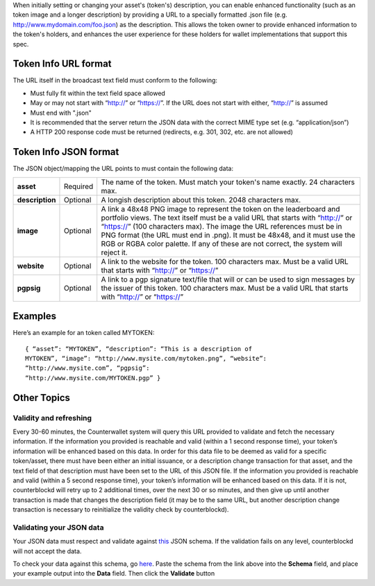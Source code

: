 When initially setting or changing your asset's (token's) description,
you can enable enhanced functionality (such as an token image and a
longer description) by providing a URL to a specially formatted .json
file (e.g. http://www.mydomain.com/foo.json) as the description. This
allows the token owner to provide enhanced information to the token's
holders, and enhances the user experience for these holders for wallet
implementations that support this spec.

Token Info URL format
---------------------

The URL itself in the broadcast text field must conform to the
following:

-  Must fully fit within the text field space allowed
-  May or may not start with “http://” or “https://”. If the URL does
   not start with either, “http://” is assumed
-  Must end with ".json"
-  It is recommended that the server return the JSON data with the
   correct MIME type set (e.g. “application/json”)
-  A HTTP 200 response code must be returned (redirects, e.g. 301, 302,
   etc. are not allowed)

Token Info JSON format
----------------------

The JSON object/mapping the URL points to must contain the following
data:

+-----------------+------------+--------------------------------------------------------------------------------------------+
|  **asset**      | Required   | The name of the token. Must match your token's name exactly. 24 characters max.            |
+-----------------+------------+--------------------------------------------------------------------------------------------+
|  **description**| Optional   | A longish description about this token. 2048 characters max.                               |
+-----------------+------------+--------------------------------------------------------------------------------------------+
|  **image**      | Optional   | A link a 48x48 PNG image to represent the token on the leaderboard and portfolio views. The|
|                 |            | text itself must be a valid URL that starts with “http://” or “https://” (100 characters   |
|                 |            | max). The image the URL references must be in PNG format (the URL must end in .png). It    |
|                 |            | must be 48x48, and it must use the RGB or RGBA color palette. If any of these are not      |
|                 |            | correct, the system will reject it.                                                        |
+-----------------+------------+--------------------------------------------------------------------------------------------+
|  **website**    | Optional   | A link to the website for the token. 100 characters max. Must be a valid URL that starts   |
|                 |            | with “http://” or “https://”                                                               |
+-----------------+------------+--------------------------------------------------------------------------------------------+
|   **pgpsig**    | Optional   | A link to a pgp signature text/file that will or can be used to sign messages by the       |
|                 |            | issuer of this token. 100 characters max. Must be a valid URL that starts with “http://”   |
|                 |            | or “https://”                                                                              |
+-----------------+------------+--------------------------------------------------------------------------------------------+


Examples
--------

Here’s an example for an token called MYTOKEN:

::

    { “asset”: “MYTOKEN”, “description”: “This is a description of
    MYTOKEN”, “image”: “http://www.mysite.com/mytoken.png”, “website”:
    “http://www.mysite.com”, “pgpsig”:
    “http://www.mysite.com/MYTOKEN.pgp” }

Other Topics
------------

Validity and refreshing
=======================

Every 30-60 minutes, the Counterwallet system will query this URL
provided to validate and fetch the necessary information. If the
information you provided is reachable and valid (within a 1 second
response time), your token’s information will be enhanced based on this
data. In order for this data file to be deemed as valid for a specific
token/asset, there must have been either an initial issuance, or a
description change transaction for that asset, and the text field of
that description must have been set to the URL of this JSON file. If the
information you provided is reachable and valid (within a 5 second
response time), your token’s information will be enhanced based on this
data. If it is not, counterblockd will retry up to 2 additional times,
over the next 30 or so minutes, and then give up until another
transaction is made that changes the description field (it may be to the
same URL, but another description change transaction is necessary to
reinitialize the validity check by counterblockd).


Validating your JSON data
============================

Your JSON data must respect and validate against `this <https://raw.githubusercontent.com/CounterpartyXCP/counterblockd/master/schemas/asset.schema.json>`_ JSON schema. If
the validation fails on any level, counterblockd will not accept the
data.

To check your data against this schema, go `here <http://json-schema-validator.herokuapp.com/>`_. Paste the schema
from the link above into the **Schema** field, and place your example
output into the **Data** field. Then click the **Validate** button
